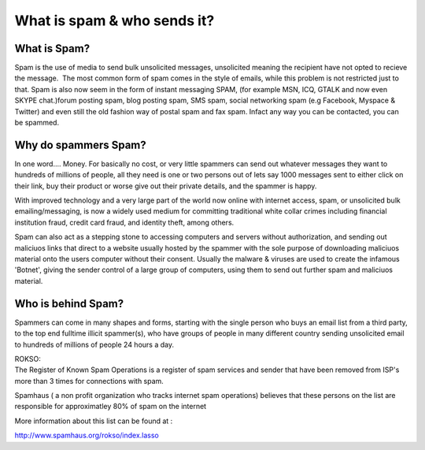 .. _7-What-is-spam-and-who-sends-it:

What is spam & who sends it?
============================

What is Spam?
~~~~~~~~~~~~~

Spam is the use of media to send bulk unsolicited messages, unsolicited
meaning the recipient have not opted to recieve the message.  The most
common form of spam comes in the style of emails, while this problem is
not restricted just to that. Spam is also now seem in the form of
instant messaging SPAM, (for example MSN, ICQ, GTALK and now even SKYPE
chat.)forum posting spam, blog posting spam, SMS spam, social networking
spam (e.g Facebook, Myspace & Twitter) and even still the old fashion
way of postal spam and fax spam. Infact any way you can be contacted,
you can be spammed.

Why do spammers Spam?
~~~~~~~~~~~~~~~~~~~~~

In one word.... Money. For basically no cost, or very little spammers
can send out whatever messages they want to hundreds of millions of
people, all they need is one or two persons out of lets say 1000
messages sent to either click on their link, buy their product or worse
give out their private details, and the spammer is happy.

With improved technology and a very large part of the world now online
with internet access, spam, or unsolicited bulk emailing/messaging, is
now a widely used medium for committing traditional white collar crimes
including financial institution fraud, credit card fraud, and identity
theft, among others.

Spam can also act as a stepping stone to accessing computers and servers
without authorization, and sending out maliciuos links that direct to a
website usually hosted by the spammer with the sole purpose of
downloading maliciuos material onto the users computer without their
consent. Usually the malware & viruses are used to create the infamous
'Botnet', giving the sender control of a large group of computers, using
them to send out further spam and maliciuos material.

Who is behind Spam?
~~~~~~~~~~~~~~~~~~~

Spammers can come in many shapes and forms, starting with the single
person who buys an email list from a third party, to the top end
fulltime illicit spammer(s), who have groups of people in many different
country sending unsolicited email to hundreds of millions of people 24
hours a day.

| ROKSO:
| The Register of Known Spam Operations is a register of spam services
  and sender that have been removed from ISP's more than 3 times for
  connections with spam.

Spamhaus ( a non profit organization who tracks internet spam
operations) believes that these persons on the list are responsible for
approximatley 80% of spam on the internet

More information about this list can be found at :

http://www.spamhaus.org/rokso/index.lasso
